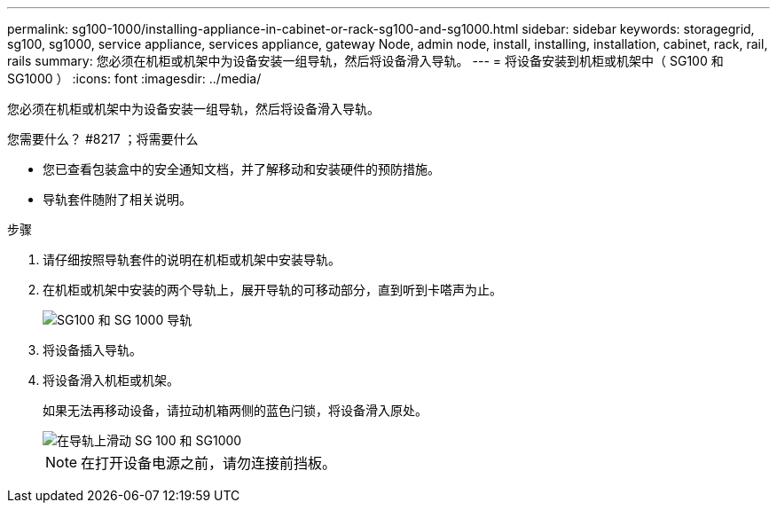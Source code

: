 ---
permalink: sg100-1000/installing-appliance-in-cabinet-or-rack-sg100-and-sg1000.html 
sidebar: sidebar 
keywords: storagegrid, sg100, sg1000, service appliance, services appliance, gateway Node, admin node, install, installing, installation, cabinet, rack, rail, rails 
summary: 您必须在机柜或机架中为设备安装一组导轨，然后将设备滑入导轨。 
---
= 将设备安装到机柜或机架中（ SG100 和 SG1000 ）
:icons: font
:imagesdir: ../media/


[role="lead"]
您必须在机柜或机架中为设备安装一组导轨，然后将设备滑入导轨。

.您需要什么？ #8217 ；将需要什么
* 您已查看包装盒中的安全通知文档，并了解移动和安装硬件的预防措施。
* 导轨套件随附了相关说明。


.步骤
. 请仔细按照导轨套件的说明在机柜或机架中安装导轨。
. 在机柜或机架中安装的两个导轨上，展开导轨的可移动部分，直到听到卡嗒声为止。
+
image::../media/rails_extended_out.gif[SG100 和 SG 1000 导轨]

. 将设备插入导轨。
. 将设备滑入机柜或机架。
+
如果无法再移动设备，请拉动机箱两侧的蓝色闩锁，将设备滑入原处。

+
image::../media/sg6000_cn_rails_blue_button.gif[在导轨上滑动 SG 100 和 SG1000]

+

NOTE: 在打开设备电源之前，请勿连接前挡板。


